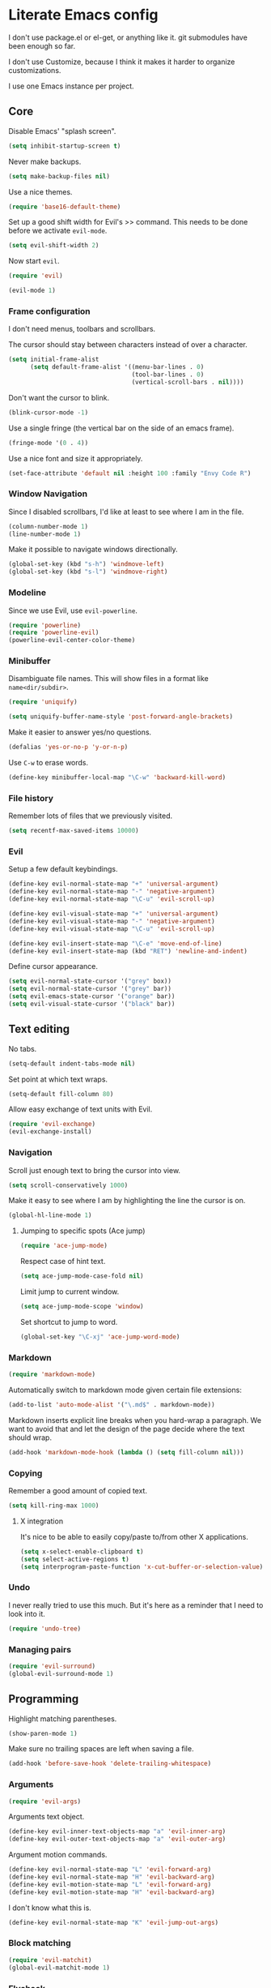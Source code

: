 * Literate Emacs config

  I don't use package.el or el-get, or anything like it. git submodules have
  been enough so far.

  I don't use Customize, because I think it makes it harder to organize
  customizations.

  I use one Emacs instance per project.

** Core

   Disable Emacs' "splash screen".

   #+BEGIN_SRC emacs-lisp
     (setq inhibit-startup-screen t)
   #+END_SRC

   Never make backups.

   #+BEGIN_SRC emacs-lisp
     (setq make-backup-files nil)
   #+END_SRC

   Use a nice themes.

   #+BEGIN_SRC emacs-lisp
     (require 'base16-default-theme)
   #+END_SRC

   Set up a good shift width for Evil's >> command. This needs to be done
   before we activate =evil-mode=.

   #+BEGIN_SRC emacs-lisp
     (setq evil-shift-width 2)
   #+END_SRC

   Now start =evil=.

   #+BEGIN_SRC emacs-lisp
     (require 'evil)

     (evil-mode 1)
   #+END_SRC

*** Frame configuration

    I don't need menus, toolbars and scrollbars.

    The cursor should stay between characters instead of over a character.

    #+BEGIN_SRC emacs-lisp
      (setq initial-frame-alist
            (setq default-frame-alist '((menu-bar-lines . 0)
                                        (tool-bar-lines . 0)
                                        (vertical-scroll-bars . nil))))
    #+END_SRC

    Don't want the cursor to blink.

    #+BEGIN_SRC emacs-lisp
      (blink-cursor-mode -1)
    #+END_SRC

    Use a single fringe (the vertical bar on the side of an emacs frame).

    #+BEGIN_SRC emacs-lisp
      (fringe-mode '(0 . 4))
    #+END_SRC

    Use a nice font and size it appropriately.

    #+BEGIN_SRC emacs-lisp
      (set-face-attribute 'default nil :height 100 :family "Envy Code R")
    #+END_SRC

*** Window Navigation

    Since I disabled scrollbars, I'd like at least to see where I am in the
    file.

    #+BEGIN_SRC emacs-lisp
      (column-number-mode 1)
      (line-number-mode 1)
    #+END_SRC

    Make it possible to navigate windows directionally.

    #+BEGIN_SRC emacs-lisp
      (global-set-key (kbd "s-h") 'windmove-left)
      (global-set-key (kbd "s-l") 'windmove-right)
    #+END_SRC

*** Modeline

    Since we use Evil, use =evil-powerline=.

    #+BEGIN_SRC emacs-lisp
      (require 'powerline)
      (require 'powerline-evil)
      (powerline-evil-center-color-theme)
    #+END_SRC

*** Minibuffer

    Disambiguate file names. This will show files in a format like
    =name<dir/subdir>=.

    #+BEGIN_SRC emacs-lisp
      (require 'uniquify)

      (setq uniquify-buffer-name-style 'post-forward-angle-brackets)
    #+END_SRC

    Make it easier to answer yes/no questions.

    #+BEGIN_SRC emacs-lisp
      (defalias 'yes-or-no-p 'y-or-n-p)
    #+END_SRC

     Use =C-w= to erase words.

     #+BEGIN_SRC emacs-lisp
       (define-key minibuffer-local-map "\C-w" 'backward-kill-word)
     #+END_SRC

*** File history

    Remember lots of files that we previously visited.

    #+BEGIN_SRC emacs-lisp
      (setq recentf-max-saved-items 10000)
    #+END_SRC

*** Evil

    Setup a few default keybindings.

    #+BEGIN_SRC emacs-lisp
      (define-key evil-normal-state-map "+" 'universal-argument)
      (define-key evil-normal-state-map "-" 'negative-argument)
      (define-key evil-normal-state-map "\C-u" 'evil-scroll-up)

      (define-key evil-visual-state-map "+" 'universal-argument)
      (define-key evil-visual-state-map "-" 'negative-argument)
      (define-key evil-visual-state-map "\C-u" 'evil-scroll-up)

      (define-key evil-insert-state-map "\C-e" 'move-end-of-line)
      (define-key evil-insert-state-map (kbd "RET") 'newline-and-indent)
    #+END_SRC

    Define cursor appearance.

    #+BEGIN_SRC emacs-lisp
      (setq evil-normal-state-cursor '("grey" box))
      (setq evil-normal-state-cursor '("grey" bar))
      (setq evil-emacs-state-cursor '("orange" bar))
      (setq evil-visual-state-cursor '("black" bar))
    #+END_SRC
** Text editing

   No tabs.

   #+BEGIN_SRC emacs-lisp
     (setq-default indent-tabs-mode nil)
   #+END_SRC

   Set point at which text wraps.

   #+BEGIN_SRC emacs-lisp
     (setq-default fill-column 80)
   #+END_SRC

   Allow easy exchange of text units with Evil.

   #+BEGIN_SRC emacs-lisp
     (require 'evil-exchange)
     (evil-exchange-install)
   #+END_SRC

*** Navigation

    Scroll just enough text to bring the cursor into view.

    #+BEGIN_SRC emacs-lisp
      (setq scroll-conservatively 1000)
    #+END_SRC

    Make it easy to see where I am by highlighting the line the cursor is on.

    #+BEGIN_SRC emacs-lisp
      (global-hl-line-mode 1)
    #+END_SRC

**** Jumping to specific spots (Ace jump)

     #+BEGIN_SRC emacs-lisp
       (require 'ace-jump-mode)
     #+END_SRC

     Respect case of hint text.

     #+BEGIN_SRC emacs-lisp
       (setq ace-jump-mode-case-fold nil)
     #+END_SRC

     Limit jump to current window.

     #+BEGIN_SRC emacs-lisp
       (setq ace-jump-mode-scope 'window)
     #+END_SRC

     Set shortcut to jump to word.

     #+BEGIN_SRC emacs-lisp
       (global-set-key "\C-xj" 'ace-jump-word-mode)
     #+END_SRC

*** Markdown

    #+BEGIN_SRC emacs-lisp
      (require 'markdown-mode)
    #+END_SRC

    Automatically switch to markdown mode given certain file extensions:

    #+BEGIN_SRC emacs-lisp
      (add-to-list 'auto-mode-alist '("\.md$" . markdown-mode))
    #+END_SRC

    Markdown inserts explicit line breaks when you hard-wrap a paragraph. We
    want to avoid that and let the design of the page decide where the text
    should wrap.

    #+BEGIN_SRC emacs-lisp
      (add-hook 'markdown-mode-hook (lambda () (setq fill-column nil)))
    #+END_SRC

*** Copying

    Remember a good amount of copied text.

    #+BEGIN_SRC emacs-lisp
      (setq kill-ring-max 1000)
    #+END_SRC

**** X integration

     It's nice to be able to easily copy/paste to/from other X applications.

     #+BEGIN_SRC emacs-lisp
       (setq x-select-enable-clipboard t)
       (setq select-active-regions t)
       (setq interprogram-paste-function 'x-cut-buffer-or-selection-value)
     #+END_SRC

*** Undo

    I never really tried to use this much. But it's here as a reminder that I
    need to look into it.

    #+BEGIN_SRC emacs-lisp
      (require 'undo-tree)
    #+END_SRC

*** Managing pairs

   #+BEGIN_SRC emacs-lisp
     (require 'evil-surround)
     (global-evil-surround-mode 1)
   #+END_SRC

** Programming

   Highlight matching parentheses.

   #+BEGIN_SRC emacs-lisp
     (show-paren-mode 1)
   #+END_SRC

   Make sure no trailing spaces are left when saving a file.

   #+BEGIN_SRC emacs-lisp
     (add-hook 'before-save-hook 'delete-trailing-whitespace)
   #+END_SRC

*** Arguments

    #+BEGIN_SRC emacs-lisp
      (require 'evil-args)
    #+END_SRC

    Arguments text object.

    #+BEGIN_SRC emacs-lisp
      (define-key evil-inner-text-objects-map "a" 'evil-inner-arg)
      (define-key evil-outer-text-objects-map "a" 'evil-outer-arg)
    #+END_SRC

    Argument motion commands.

    #+BEGIN_SRC emacs-lisp
      (define-key evil-normal-state-map "L" 'evil-forward-arg)
      (define-key evil-normal-state-map "H" 'evil-backward-arg)
      (define-key evil-motion-state-map "L" 'evil-forward-arg)
      (define-key evil-motion-state-map "H" 'evil-backward-arg)
    #+END_SRC

    I don't know what this is.

    #+BEGIN_SRC emacs-lisp
      (define-key evil-normal-state-map "K" 'evil-jump-out-args)
    #+END_SRC

*** Block matching

    #+BEGIN_SRC emacs-lisp
      (require 'evil-matchit)
      (global-evil-matchit-mode 1)
    #+END_SRC

*** Flycheck

    Provides on the fly syntax checking/linting.

    #+BEGIN_SRC emacs-lisp
      (require 'flycheck)

      (add-hook 'after-init-hook #'global-flycheck-mode)
    #+END_SRC

*** Vertical rule

    Let modes display a vertical rule.

    #+BEGIN_SRC emacs-lisp
      (require 'fill-column-indicator)

      (setq fci-rule-width 1)
      (setq fci-rule-color "#303030")
    #+END_SRC

** Programming languanges
*** Cucumber

   #+BEGIN_SRC emacs-lisp
     (require 'feature-mode)
   #+END_SRC

   Handle =*.feature= files with =feature-mode=.

   #+BEGIN_SRC emacs-lisp
     (add-to-list 'auto-mode-alist '("\.feature$" . feature-mode))
   #+END_SRC

   We want to disregard all settings in =cucumber.yml= and use our own.

   #+BEGIN_SRC emacs-lisp
     (setq feature-cucumber-command "bin/cucumber -rfeatures -P -f pretty {options} {feature}")
   #+END_SRC

   Enable =fci-mode= so we know when steps are getting too big.

   #+BEGIN_SRC emacs-lisp
     (add-hook 'feature-mode-hook 'fci-mode)
   #+END_SRC

*** Ruby

    #+BEGIN_SRC emacs-lisp
      (evil-set-initial-state 'inf-ruby-mode 'emacs)
    #+END_SRC
*** Slim

    #+BEGIN_SRC emacs-lisp
      (require 'slim-mode)
    #+END_SRC

** Source control

   Enable =git= integration.

   #+BEGIN_SRC emacs-lisp
     (require 'vc-git)
   #+END_SRC

   Use magit as the git interface.

   #+BEGIN_SRC emacs-lisp
     (require 'magit)
   #+END_SRC

   Don't revert a change without asking first.

   #+BEGIN_SRC emacs-lisp
     (setq magit-revert-item-confirm t)
   #+END_SRC

   Tell magit where to find repositories by default.

   #+BEGIN_SRC emacs-lisp
     (setq magit-repo-dirs '("~/projects/"))
   #+END_SRC

   Configure magit browser windows.

   #+BEGIN_SRC emacs-lisp
     (defun magit/browser ()
       (interactive)
       (magit/make-status-frame)
       (magit/make-log-frame)
       (magit/make-commit-frame))

     (defun magit/make-status-frame ()
       (select-frame (make-frame))
       (magit-status "."))

     (defun magit/make-log-frame ()
       (magit/-make-frame-with-buffer "*magit-log*")
       (magit-log))

     (defun magit/make-commit-frame ()
       (magit/-make-frame-with-buffer "*magit-commit*"))

     (defun magit/-make-frame-with-buffer (name)
       (select-frame (make-frame))
       (display-buffer (get-buffer-create name)
                       '(display-buffer-same-window . ())))
   #+END_SRC

   Conform to git log's style rules. See
   http://tbaggery.com/2008/04/19/a-note-about-git-commit-messages.html.

   #+BEGIN_SRC emacs-lisp
     (add-hook 'git-commit-mode-hook
               (lambda () (setq fill-column 70)))
   #+END_SRC

   Setup evil-friendly keys.

   #+BEGIN_SRC emacs-lisp
     (dolist (mode (list magit-status-mode-map
                         magit-log-mode-map
                         magit-commit-mode-map))
       (define-key mode "/" 'evil-search-forward)
       (define-key mode "?" 'evil-search-backward)
       (define-key mode "n" 'evil-search-next)
       (define-key mode "N" 'evil-search-previous)
       (define-key mode "\C-d" 'evil-scroll-down)
       (define-key mode "\C-u" 'evil-scroll-up)
       (define-key mode "\C-f" 'evil-scroll-page-down)
       (define-key mode "\C-b" 'evil-scroll-page-up)
       (define-key mode "j" 'magit-goto-next-section)
       (define-key mode "k" 'magit-goto-previous-section))

     (define-key magit-status-mode-map "d" 'magit-discard-item)
   #+END_SRC

   Use proper evil modes for specific git buffers.

   #+BEGIN_SRC emacs-lisp
     (evil-set-initial-state 'git-commit-mode 'insert)
     (evil-set-initial-state 'git-rebase-mode 'emacs)
   #+END_SRC

*** Buffer selection

    Open the git commit message editor in a new window.

    #+BEGIN_SRC emacs-lisp
      (add-to-list 'display-buffer-alist
                   '("^COMMIT_EDITMSG$" . (display-buffer-pop-up-window . nil)))
    #+END_SRC

    Replace the current buffer with the magit status buffer.

    #+BEGIN_SRC emacs-lisp
      (add-to-list 'display-buffer-alist
                   '("^\\*magit:" . (display-buffer-same-window . nil)))
    #+END_SRC

** Project management
*** Clock file

    Make it possible to jump to the clock buffer.

    #+BEGIN_SRC emacs-lisp
      (defun display-clock ()
        (interactive)
        (find-file-other-frame (expand-file-name "~/.clock.org")))
    #+END_SRC

    And make it easy to jump to the clock buffer.

    #+BEGIN_SRC emacs-lisp
      (global-set-key "\C-ck" 'display-clock)
    #+END_SRC
** Shell

   Have keybindings behave like emacs.

   #+BEGIN_SRC emacs-lisp
     (evil-set-initial-state 'eshell-mode 'emacs)
   #+END_SRC
